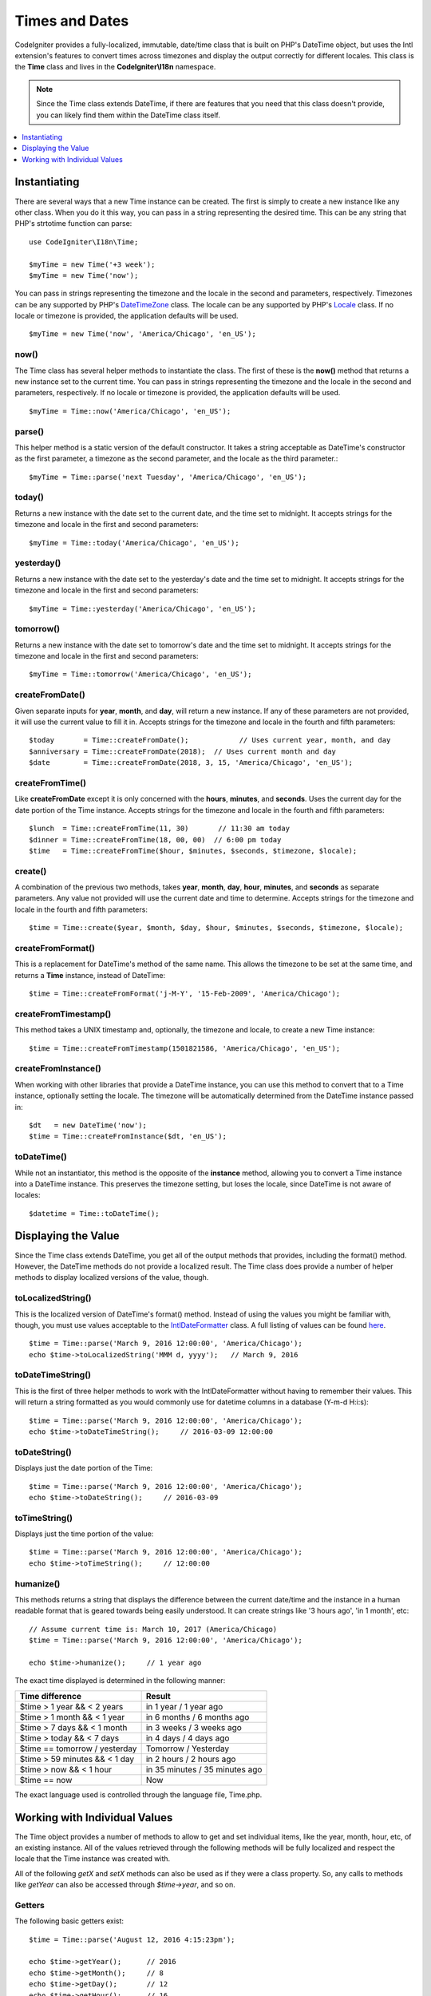 ###############
Times and Dates
###############

CodeIgniter provides a fully-localized, immutable, date/time class that is built on PHP's DateTime object, but uses the Intl
extension's features to convert times across timezones and display the output correctly for different locales. This class
is the **Time** class and lives in the **CodeIgniter\\I18n** namespace.

.. note:: Since the Time class extends DateTime, if there are features that you need that this class doesn't provide,
    you can likely find them within the DateTime class itself.

.. contents::
    :local:
    :depth: 1

=============
Instantiating
=============

There are several ways that a new Time instance can be created. The first is simply to create a new instance
like any other class. When you do it this way, you can pass in a string representing the desired time. This can
be any string that PHP's strtotime function can parse::

    use CodeIgniter\I18n\Time;

    $myTime = new Time('+3 week');
    $myTime = new Time('now');

You can pass in strings representing the timezone and the locale in the second and parameters, respectively. Timezones
can be any supported by PHP's `DateTimeZone <https://www.php.net/manual/en/timezones.php>`__ class. The locale can be
any supported by PHP's `Locale <https://www.php.net/manual/en/class.locale.php>`__ class. If no locale or timezone is
provided, the application defaults will be used.

::

    $myTime = new Time('now', 'America/Chicago', 'en_US');

now()
-----

The Time class has several helper methods to instantiate the class. The first of these is the **now()** method
that returns a new instance set to the current time. You can pass in strings representing the timezone and the locale
in the second and parameters, respectively. If no locale or timezone is provided, the application defaults will be used.

::

    $myTime = Time::now('America/Chicago', 'en_US');

parse()
-------

This helper method is a static version of the default constructor. It takes a string acceptable as DateTime's
constructor as the first parameter, a timezone as the second parameter, and the locale as the third parameter.::

    $myTime = Time::parse('next Tuesday', 'America/Chicago', 'en_US');

today()
-------

Returns a new instance with the date set to the current date, and the time set to midnight. It accepts strings
for the timezone and locale in the first and second parameters::

    $myTime = Time::today('America/Chicago', 'en_US');

yesterday()
-----------

Returns a new instance with the date set to the yesterday's date and the time set to midnight. It accepts strings
for the timezone and locale in the first and second parameters::

    $myTime = Time::yesterday('America/Chicago', 'en_US');

tomorrow()
-----------

Returns a new instance with the date set to tomorrow's date and the time set to midnight. It accepts strings
for the timezone and locale in the first and second parameters::

    $myTime = Time::tomorrow('America/Chicago', 'en_US');

createFromDate()
----------------

Given separate inputs for **year**, **month**, and **day**, will return a new instance. If any of these parameters
are not provided, it will use the current value to fill it in. Accepts strings for the timezone and locale in the
fourth and fifth parameters::

    $today       = Time::createFromDate();            // Uses current year, month, and day
    $anniversary = Time::createFromDate(2018);  // Uses current month and day
    $date        = Time::createFromDate(2018, 3, 15, 'America/Chicago', 'en_US');

createFromTime()
----------------

Like **createFromDate** except it is only concerned with the **hours**, **minutes**, and **seconds**. Uses the
current day for the date portion of the Time instance. Accepts strings for the timezone and locale in the
fourth and fifth parameters::

    $lunch  = Time::createFromTime(11, 30)       // 11:30 am today
    $dinner = Time::createFromTime(18, 00, 00)  // 6:00 pm today
    $time   = Time::createFromTime($hour, $minutes, $seconds, $timezone, $locale);

create()
--------

A combination of the previous two methods, takes **year**, **month**, **day**, **hour**, **minutes**, and **seconds**
as separate parameters. Any value not provided will use the current date and time to determine. Accepts strings for the
timezone and locale in the fourth and fifth parameters::

    $time = Time::create($year, $month, $day, $hour, $minutes, $seconds, $timezone, $locale);

createFromFormat()
------------------

This is a replacement for DateTime's method of the same name. This allows the timezone to be set at the same time,
and returns a **Time** instance, instead of DateTime::

    $time = Time::createFromFormat('j-M-Y', '15-Feb-2009', 'America/Chicago');

createFromTimestamp()
---------------------

This method takes a UNIX timestamp and, optionally, the timezone and locale, to create a new Time instance::

    $time = Time::createFromTimestamp(1501821586, 'America/Chicago', 'en_US');

createFromInstance()
--------------------

When working with other libraries that provide a DateTime instance, you can use this method to convert that
to a Time instance, optionally setting the locale. The timezone will be automatically determined from the DateTime
instance passed in::

    $dt   = new DateTime('now');
    $time = Time::createFromInstance($dt, 'en_US');

toDateTime()
------------

While not an instantiator, this method is the opposite of the **instance** method, allowing you to convert a Time
instance into a DateTime instance. This preserves the timezone setting, but loses the locale, since DateTime is
not aware of locales::

    $datetime = Time::toDateTime();

====================
Displaying the Value
====================

Since the Time class extends DateTime, you get all of the output methods that provides, including the format() method.
However, the DateTime methods do not provide a localized result. The Time class does provide a number of helper methods
to display localized versions of the value, though.

toLocalizedString()
-------------------

This is the localized version of DateTime's format() method. Instead of using the values you might be familiar with, though,
you must use values acceptable to the `IntlDateFormatter <https://www.php.net/manual/en/class.intldateformatter.php>`__ class.
A full listing of values can be found `here <https://unicode-org.github.io/icu-docs/apidoc/released/icu4c/classSimpleDateFormat.html#details>`__.
::

    $time = Time::parse('March 9, 2016 12:00:00', 'America/Chicago');
    echo $time->toLocalizedString('MMM d, yyyy');   // March 9, 2016

toDateTimeString()
------------------

This is the first of three helper methods to work with the IntlDateFormatter without having to remember their values.
This will return a string formatted as you would commonly use for datetime columns in a database (Y-m-d H:i:s)::

    $time = Time::parse('March 9, 2016 12:00:00', 'America/Chicago');
    echo $time->toDateTimeString();     // 2016-03-09 12:00:00

toDateString()
--------------

Displays just the date portion of the Time::

    $time = Time::parse('March 9, 2016 12:00:00', 'America/Chicago');
    echo $time->toDateString();     // 2016-03-09

toTimeString()
--------------

Displays just the time portion of the value::

    $time = Time::parse('March 9, 2016 12:00:00', 'America/Chicago');
    echo $time->toTimeString();     // 12:00:00

humanize()
----------

This methods returns a string that displays the difference between the current date/time and the instance in a
human readable format that is geared towards being easily understood. It can create strings like '3 hours ago',
'in 1 month', etc::

    // Assume current time is: March 10, 2017 (America/Chicago)
    $time = Time::parse('March 9, 2016 12:00:00', 'America/Chicago');

    echo $time->humanize();     // 1 year ago

The exact time displayed is determined in the following manner:

=============================== =================================
Time difference                  Result
=============================== =================================
$time > 1 year && < 2 years      in 1 year / 1 year ago
$time > 1 month && < 1 year      in 6 months / 6 months ago
$time > 7 days && < 1 month      in 3 weeks / 3 weeks ago
$time > today && < 7 days        in 4 days / 4 days ago
$time == tomorrow / yesterday    Tomorrow / Yesterday
$time > 59 minutes && < 1 day    in 2 hours / 2 hours ago
$time > now && < 1 hour          in 35 minutes / 35 minutes ago
$time == now                     Now
=============================== =================================

The exact language used is controlled through the language file, Time.php.

==============================
Working with Individual Values
==============================

The Time object provides a number of methods to allow to get and set individual items, like the year, month, hour, etc,
of an existing instance. All of the values retrieved through the following methods will be fully localized and respect
the locale that the Time instance was created with.

All of the following `getX` and `setX` methods can also be used as if they were a class property. So, any calls to methods
like `getYear` can also be accessed through `$time->year`, and so on.

Getters
-------

The following basic getters exist::

    $time = Time::parse('August 12, 2016 4:15:23pm');

    echo $time->getYear();      // 2016
    echo $time->getMonth();     // 8
    echo $time->getDay();       // 12
    echo $time->getHour();      // 16
    echo $time->getMinute();    // 15
    echo $time->getSecond();    // 23

    echo $time->year;           // 2016
    echo $time->month;          // 8
    echo $time->day;            // 12
    echo $time->hour;           // 16
    echo $time->minute;         // 15
    echo $time->second;         // 23

In addition to these, a number of methods exist to provide additional information about the date::

    $time = Time::parse('August 12, 2016 4:15:23pm');

    echo $time->getDayOfWeek();     // 6 - but may vary based on locale's starting day of the week
    echo $time->getDayOfYear();     // 225
    echo $time->getWeekOfMonth();   // 2
    echo $time->getWeekOfYear();    // 33
    echo $time->getTimestamp();     // 1471018523 - UNIX timestamp
    echo $time->getQuarter();       // 3

    echo $time->dayOfWeek;          // 6
    echo $time->dayOfYear;          // 225
    echo $time->weekOfMonth;        // 2
    echo $time->weekOfYear;         // 33
    echo $time->timestamp;          // 1471018523
    echo $time->quarter;            // 3

getAge()
--------

Returns the age, in years, of between the Time's instance and the current time. Perfect for checking
the age of someone based on their birthday::

    $time = Time::parse('5 years ago');

    echo $time->getAge();   // 5
    echo $time->age;        // 5

getDST()
--------

Returns boolean true/false based on whether the Time instance is currently observing Daylight Savings Time::

    echo Time::createFromDate(2012, 1, 1)->getDst();     // false
    echo Time::createFromDate(2012, 9, 1)->dst;     // true

getLocal()
----------

Returns boolean true if the Time instance is in the same timezone as the application is currently running in::

    echo Time::now()->getLocal();       // true
    echo Time::now('Europe/London');    // false

getUtc()
--------

Returns boolean true if the Time instance is in UTC time::

    echo Time::now('America/Chicago')->getUtc();    // false
    echo Time::now('UTC')->utc;                     // true

getTimezone()
-------------

Returns a new `DateTimeZone <https://www.php.net/manual/en/class.datetimezone.php>`__ object set the timezone of the Time
instance::

    $tz = Time::now()->getTimezone();
    $tz = Time::now()->timezone;

    echo $tz->getName();
    echo $tz->getOffset();

getTimezoneName()
-----------------

Returns the full `timezone string <https://www.php.net/manual/en/timezones.php>`__ of the Time instance::

    echo Time::now('America/Chicago')->getTimezoneName();   // America/Chicago
    echo Time::now('Europe/London')->timezoneName;          // Europe/London

Setters
=======

The following basic setters exist. If any of the values set are out of range, an ``InvalidArgumentExeption`` will be
thrown.

.. note:: All setters will return a new Time instance, leaving the original instance untouched.

.. note:: All setters will throw an InvalidArgumentException if the value is out of range.

::

    $time = $time->setYear(2017);
    $time = $time->setMonthNumber(4);           // April
    $time = $time->setMonthLongName('April');
    $time = $time->setMonthShortName('Feb');    // February
    $time = $time->setDay(25);
    $time = $time->setHour(14);                 // 2:00 pm
    $time = $time->setMinute(30);
    $time = $time->setSecond(54);

setTimezone()
-------------

Converts the time from it's current timezone into the new one::

    $time  = Time::parse('13 May 2020 10:00', 'America/Chicago');
    $time2 = $time->setTimezone('Europe/London');           // Returns new instance converted to new timezone

    echo $time->getTimezoneName();   // American/Chicago
    echo $time2->getTimezoneName();  // Europe/London

    echo $time->toDateTimeString();   // 2020-05-13 10:00:00
    echo $time2->toDateTimeString();   // 2020-05-13 18:00:00

setTimestamp()
--------------

Returns a new instance with the date set to the new timestamp::

    $time = Time::parse('May 10, 2017', 'America/Chicago');
    $time2 = $time->setTimestamp(strtotime('April 1, 2017'));

    echo $time->toDateTimeString();     // 2017-05-10 00:00:00
    echo $time2->toDateTimeString();     // 2017-04-01 00:00:00

Modifying the Value
===================

The following methods allow you to modify the date by adding or subtracting values to the current Time. This will not
modify the existing Time instance, but will return a new instance.

::

    $time = $time->addSeconds(23);
    $time = $time->addMinutes(15);
    $time = $time->addHours(12);
    $time = $time->addDays(21);
    $time = $time->addMonths(14);
    $time = $time->addYears(5);

    $time = $time->subSeconds(23);
    $time = $time->subMinutes(15);
    $time = $time->subHours(12);
    $time = $time->subDays(21);
    $time = $time->subMonths(14);
    $time = $time->subYears(5);

Comparing Two Times
===================

The following methods allow you to compare one Time instance with another. All comparisons are first converted to UTC
before comparisons are done, to ensure that different timezones respond correctly.

equals()
--------

Determines if the datetime passed in is equal to the current instance. Equal in this case means that they represent the
same moment in time, and are not required to be in the same timezone, as both times are converted to UTC and compared
that way::

    $time1 = Time::parse('January 10, 2017 21:50:00', 'America/Chicago');
    $time2 = Time::parse('January 11, 2017 03:50:00', 'Europe/London');

    $time1->equals($time2);    // true

The value being tested against can be a Time instance, a DateTime instance, or a string with the full date time in
a manner that a new DateTime instance can understand. When passing a string as the first parameter, you can pass
a timezone string in as the second parameter. If no timezone is given, the system default will be used::

    $time1->equals('January 11, 2017 03:50:00', 'Europe/London');  // true

sameAs()
--------

This is identical to the **equals** method, except that it only returns true when the date, time, AND timezone are
all identical::

    $time1 = Time::parse('January 10, 2017 21:50:00', 'America/Chicago');
    $time2 = Time::parse('January 11, 2017 03:50:00', 'Europe/London');

    $time1->sameAs($time2);    // false
    $time2->sameAs('January 10, 2017 21:50:00', 'America/Chicago');    // true

isBefore()
----------

Checks if the passed in time is before the current instance. The comparison is done against the UTC versions of
both times::

    $time1 = Time::parse('January 10, 2017 21:50:00', 'America/Chicago');
    $time2 = Time::parse('January 11, 2017 03:50:00', 'America/Chicago');

    $time1->isBefore($time2);  // true
    $time2->isBefore($time1);  // false

The value being tested against can be a Time instance, a DateTime instance, or a string with the full date time in
a manner that a new DateTime instance can understand. When passing a string as the first parameter, you can pass
a timezone string in as the second parameter. If no timezone is given, the system default will be used::

    $time1->isBefore('March 15, 2013', 'America/Chicago');  // false

isAfter()
---------

Works exactly the same as **isBefore()** except checks if the time is after the time passed in::

    $time1 = Time::parse('January 10, 2017 21:50:00', 'America/Chicago');
    $time2 = Time::parse('January 11, 2017 03:50:00', 'America/Chicago');

    $time1->isAfter($time2);  // false
    $time2->isAfter($time1);  // true

Viewing Differences
===================

To compare two Times directly, you would use the **difference()** method, which returns a **CodeIgniter\\I18n\\TimeDifference**
instance. The first parameter is either a Time instance, a DateTime instance, or a string with the date/time. If
a string is passed in the first parameter, the second parameter can be a timezone string::

    $time = Time::parse('March 10, 2017', 'America/Chicago');

    $diff = $time->difference(Time::now());
    $diff = $time->difference(new DateTime('July 4, 1975', 'America/Chicago');
    $diff = $time->difference('July 4, 1975 13:32:05', 'America/Chicago');

Once you have the TimeDifference instance, you have several methods you can use to find information about the difference
between the two times. The value returned will be negative if it was in the past, or positive if in the future from
the original time::

    $current = Time::parse('March 10, 2017', 'America/Chicago');
    $test    = Time::parse('March 10, 2010', 'America/Chicago');

    $diff = $current->difference($test);

    echo $diff->getYears();     // -7
    echo $diff->getMonths();    // -84
    echo $diff->getWeeks();     // -365
    echo $diff->getDays();      // -2557
    echo $diff->getHours();     // -61368
    echo $diff->getMinutes();   // -3682080
    echo $diff->getSeconds();   // -220924800

You can use either **getX()** methods, or access the calculate values as if they were properties::

    echo $diff->years;     // -7
    echo $diff->months;    // -84
    echo $diff->weeks;     // -365
    echo $diff->days;      // -2557
    echo $diff->hours;     // -61368
    echo $diff->minutes;   // -3682080
    echo $diff->seconds;   // -220924800

humanize()
----------

Much like Time's humanize() method, this returns a string that displays the difference between the times in a
human readable format that is geared towards being easily understood. It can create strings like '3 hours ago',
'in 1 month', etc. The biggest differences are in how very recent dates are handled::

    $current = Time::parse('March 10, 2017', 'America/Chicago')
    $test    = Time::parse('March 9, 2016 12:00:00', 'America/Chicago');

    $diff = $current->difference($test)

    echo $diff->humanize();     // 1 year ago

The exact time displayed is determined in the following manner:

=============================== =================================
Time difference                  Result
=============================== =================================
$time > 1 year && < 2 years      in 1 year / 1 year ago
$time > 1 month && < 1 year      in 6 months / 6 months ago
$time > 7 days && < 1 month      in 3 weeks / 3 weeks ago
$time > today && < 7 days        in 4 days / 4 days ago
$time > 1 hour && < 1 day        in 8 hours / 8 hours ago
$time > 1 minute && < 1 hour     in 35 minutes / 35 minutes ago
$time < 1 minute                 Now
=============================== =================================

The exact language used is controlled through the language file, Time.php.
